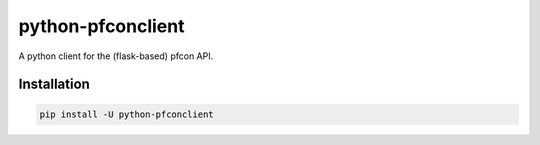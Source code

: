 ##################
python-pfconclient
##################

A python client for the (flask-based) pfcon API.

.. image:: https://travis-ci.org/FNNDSC/python-pfconclient.svg?branch=master
    :target: https://travis-ci.org/FNNDSC/python-pfconclient


Installation
------------

.. code-block:: bash

   pip install -U python-pfconclient

